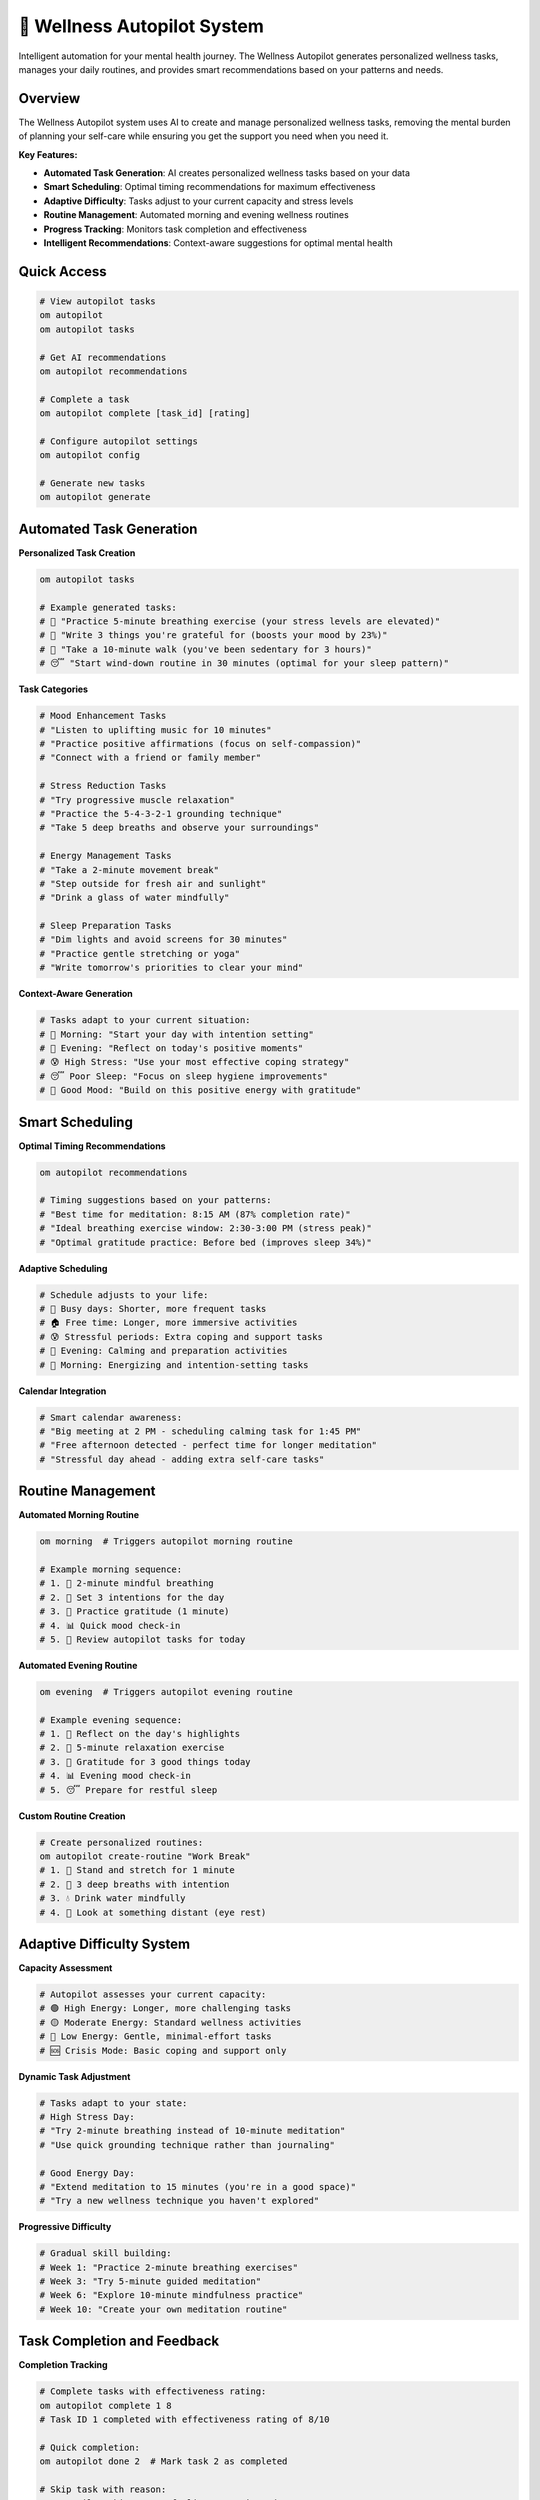 🤖 Wellness Autopilot System
============================

Intelligent automation for your mental health journey. The Wellness Autopilot generates personalized wellness tasks, manages your daily routines, and provides smart recommendations based on your patterns and needs.

Overview
--------

The Wellness Autopilot system uses AI to create and manage personalized wellness tasks, removing the mental burden of planning your self-care while ensuring you get the support you need when you need it.

**Key Features:**

- **Automated Task Generation**: AI creates personalized wellness tasks based on your data
- **Smart Scheduling**: Optimal timing recommendations for maximum effectiveness
- **Adaptive Difficulty**: Tasks adjust to your current capacity and stress levels
- **Routine Management**: Automated morning and evening wellness routines
- **Progress Tracking**: Monitors task completion and effectiveness
- **Intelligent Recommendations**: Context-aware suggestions for optimal mental health

Quick Access
------------

.. code-block:: bash

   # View autopilot tasks
   om autopilot
   om autopilot tasks
   
   # Get AI recommendations
   om autopilot recommendations
   
   # Complete a task
   om autopilot complete [task_id] [rating]
   
   # Configure autopilot settings
   om autopilot config
   
   # Generate new tasks
   om autopilot generate

Automated Task Generation
-------------------------

**Personalized Task Creation**

.. code-block:: bash

   om autopilot tasks
   
   # Example generated tasks:
   # 🧘 "Practice 5-minute breathing exercise (your stress levels are elevated)"
   # 💭 "Write 3 things you're grateful for (boosts your mood by 23%)"
   # 🚶 "Take a 10-minute walk (you've been sedentary for 3 hours)"
   # 😴 "Start wind-down routine in 30 minutes (optimal for your sleep pattern)"

**Task Categories**

.. code-block:: bash

   # Mood Enhancement Tasks
   # "Listen to uplifting music for 10 minutes"
   # "Practice positive affirmations (focus on self-compassion)"
   # "Connect with a friend or family member"
   
   # Stress Reduction Tasks
   # "Try progressive muscle relaxation"
   # "Practice the 5-4-3-2-1 grounding technique"
   # "Take 5 deep breaths and observe your surroundings"
   
   # Energy Management Tasks
   # "Take a 2-minute movement break"
   # "Step outside for fresh air and sunlight"
   # "Drink a glass of water mindfully"
   
   # Sleep Preparation Tasks
   # "Dim lights and avoid screens for 30 minutes"
   # "Practice gentle stretching or yoga"
   # "Write tomorrow's priorities to clear your mind"

**Context-Aware Generation**

.. code-block:: bash

   # Tasks adapt to your current situation:
   # 🌅 Morning: "Start your day with intention setting"
   # 🌆 Evening: "Reflect on today's positive moments"
   # 😰 High Stress: "Use your most effective coping strategy"
   # 😴 Poor Sleep: "Focus on sleep hygiene improvements"
   # 🎉 Good Mood: "Build on this positive energy with gratitude"

Smart Scheduling
----------------

**Optimal Timing Recommendations**

.. code-block:: bash

   om autopilot recommendations
   
   # Timing suggestions based on your patterns:
   # "Best time for meditation: 8:15 AM (87% completion rate)"
   # "Ideal breathing exercise window: 2:30-3:00 PM (stress peak)"
   # "Optimal gratitude practice: Before bed (improves sleep 34%)"

**Adaptive Scheduling**

.. code-block:: bash

   # Schedule adjusts to your life:
   # 📅 Busy days: Shorter, more frequent tasks
   # 🏠 Free time: Longer, more immersive activities
   # 😰 Stressful periods: Extra coping and support tasks
   # 🌙 Evening: Calming and preparation activities
   # 🌅 Morning: Energizing and intention-setting tasks

**Calendar Integration**

.. code-block:: bash

   # Smart calendar awareness:
   # "Big meeting at 2 PM - scheduling calming task for 1:45 PM"
   # "Free afternoon detected - perfect time for longer meditation"
   # "Stressful day ahead - adding extra self-care tasks"

Routine Management
------------------

**Automated Morning Routine**

.. code-block:: bash

   om morning  # Triggers autopilot morning routine
   
   # Example morning sequence:
   # 1. 🧘 2-minute mindful breathing
   # 2. 💭 Set 3 intentions for the day
   # 3. 🙏 Practice gratitude (1 minute)
   # 4. 📊 Quick mood check-in
   # 5. 🎯 Review autopilot tasks for today

**Automated Evening Routine**

.. code-block:: bash

   om evening  # Triggers autopilot evening routine
   
   # Example evening sequence:
   # 1. 📝 Reflect on the day's highlights
   # 2. 🧘 5-minute relaxation exercise
   # 3. 🙏 Gratitude for 3 good things today
   # 4. 📊 Evening mood check-in
   # 5. 😴 Prepare for restful sleep

**Custom Routine Creation**

.. code-block:: bash

   # Create personalized routines:
   om autopilot create-routine "Work Break"
   # 1. 🚶 Stand and stretch for 1 minute
   # 2. 🧘 3 deep breaths with intention
   # 3. 💧 Drink water mindfully
   # 4. 👀 Look at something distant (eye rest)

Adaptive Difficulty System
--------------------------

**Capacity Assessment**

.. code-block:: bash

   # Autopilot assesses your current capacity:
   # 🟢 High Energy: Longer, more challenging tasks
   # 🟡 Moderate Energy: Standard wellness activities
   # 🔴 Low Energy: Gentle, minimal-effort tasks
   # 🆘 Crisis Mode: Basic coping and support only

**Dynamic Task Adjustment**

.. code-block:: bash

   # Tasks adapt to your state:
   # High Stress Day:
   # "Try 2-minute breathing instead of 10-minute meditation"
   # "Use quick grounding technique rather than journaling"
   
   # Good Energy Day:
   # "Extend meditation to 15 minutes (you're in a good space)"
   # "Try a new wellness technique you haven't explored"

**Progressive Difficulty**

.. code-block:: bash

   # Gradual skill building:
   # Week 1: "Practice 2-minute breathing exercises"
   # Week 3: "Try 5-minute guided meditation"
   # Week 6: "Explore 10-minute mindfulness practice"
   # Week 10: "Create your own meditation routine"

Task Completion and Feedback
-----------------------------

**Completion Tracking**

.. code-block:: bash

   # Complete tasks with effectiveness rating:
   om autopilot complete 1 8
   # Task ID 1 completed with effectiveness rating of 8/10
   
   # Quick completion:
   om autopilot done 2  # Mark task 2 as completed
   
   # Skip task with reason:
   om autopilot skip 3 "Not feeling up to it today"

**Effectiveness Learning**

.. code-block:: bash

   # Autopilot learns from your feedback:
   # High-rated tasks: Generated more frequently
   # Low-rated tasks: Modified or replaced
   # Skipped tasks: Adjusted for timing or difficulty
   # Completed tasks: Used as templates for similar situations

**Progress Analytics**

.. code-block:: bash

   om autopilot stats
   
   # Shows:
   # 📊 Task completion rates by category
   # ⭐ Average effectiveness ratings
   # 📈 Improvement trends over time
   # 🎯 Most successful task types
   # ⏰ Optimal timing patterns

Intelligent Recommendations
---------------------------

**Proactive Suggestions**

.. code-block:: bash

   om autopilot recommendations
   
   # AI-powered suggestions:
   # "Your mood typically dips around 3 PM. 
   #  Consider scheduling a breathing exercise then."
   
   # "You haven't practiced gratitude in 3 days. 
   #  It usually improves your mood by 25%."
   
   # "Your sleep quality improves when you do evening 
   #  stretches. Add this to tonight's routine?"

**Pattern-Based Insights**

.. code-block:: bash

   # Recommendations based on your data:
   # "Meditation works best for you on Tuesday mornings"
   # "You're 3x more likely to complete tasks after coffee"
   # "Short tasks (2-5 minutes) have 89% completion rate"
   # "Evening routines improve your next-day mood by 31%"

**Seasonal Adaptations**

.. code-block:: bash

   # Seasonal wellness adjustments:
   # 🌸 Spring: "Add outdoor activities to boost vitamin D"
   # ☀️ Summer: "Include hydration reminders in hot weather"
   # 🍂 Autumn: "Focus on light therapy as days get shorter"
   # ❄️ Winter: "Emphasize indoor movement and mood support"

Configuration and Customization
-------------------------------

**Autopilot Settings**

.. code-block:: bash

   om autopilot config
   
   # Customization options:
   # 🎯 Task frequency (1-10 tasks per day)
   # ⏰ Active hours (when to generate tasks)
   # 🎨 Task types (focus areas and preferences)
   # 📊 Difficulty level (gentle, moderate, challenging)
   # 🔔 Notification preferences

**Focus Areas**

.. code-block:: bash

   # Prioritize specific wellness areas:
   om autopilot focus anxiety      # Emphasize anxiety management
   om autopilot focus sleep        # Focus on sleep improvement
   om autopilot focus mood         # Prioritize mood enhancement
   om autopilot focus stress       # Stress reduction emphasis
   om autopilot focus energy       # Energy and motivation focus

**Personal Preferences**

.. code-block:: bash

   # Customize task preferences:
   # ✅ Preferred activities (meditation, breathing, movement)
   # ❌ Activities to avoid (journaling, social tasks)
   # ⏰ Preferred timing (morning person vs. night owl)
   # 🎯 Wellness goals (stress reduction, better sleep, mood improvement)

Integration with Other Features
-------------------------------

**AI Coach Integration**

.. code-block:: bash

   # Autopilot works with AI coach:
   # Coach identifies patterns → Autopilot creates targeted tasks
   # Coach detects stress → Autopilot generates coping tasks
   # Coach sees progress → Autopilot adjusts difficulty

**Dashboard Integration**

.. code-block:: bash

   # Autopilot tasks in dashboard:
   om dashboard
   # Shows today's autopilot tasks
   # Displays completion progress
   # Highlights high-priority recommendations

**Gamification Integration**

.. code-block:: bash

   # Earn XP and achievements:
   # +25 XP for completing autopilot tasks
   # +50 XP for completing full routines
   # 🏆 "Autopilot Master" achievement for 30-day streak
   # 🎯 "Routine Builder" for creating custom routines

Crisis and Emergency Support
----------------------------

**Crisis Mode Activation**

.. code-block:: bash

   # When crisis indicators detected:
   # 🆘 Switches to crisis support mode
   # 📞 Generates crisis resource tasks
   # 🧘 Provides immediate coping tasks
   # 🤝 Offers gentle self-care activities

**Emergency Task Generation**

.. code-block:: bash

   # Crisis-specific tasks:
   # "Practice 4-7-8 breathing for immediate calm"
   # "Use the 5-4-3-2-1 grounding technique"
   # "Reach out to your support person"
   # "Access crisis resources if needed"

Data Privacy and Security
-------------------------

**Local Processing**

.. code-block:: bash

   # All autopilot data stays local:
   ~/.om/autopilot_tasks.json
   ~/.om/routine_data.json
   ~/.om/task_effectiveness.json
   
   # No external data transmission
   # Complete user control over data
   # Easy export and backup options

**Privacy Controls**

.. code-block:: bash

   # Manage autopilot data:
   om autopilot privacy-audit    # Review data usage
   om autopilot export-data      # Export for backup
   om autopilot clear-history    # Clear task history
   om autopilot reset            # Fresh start

Advanced Features
-----------------

**Machine Learning Optimization**

.. code-block:: bash

   # Continuous improvement through ML:
   # 📊 Task effectiveness prediction
   # ⏰ Optimal timing identification
   # 🎯 Personalized difficulty calibration
   # 📈 Long-term pattern recognition

**Collaborative Routines**

.. code-block:: bash

   # Family or partner wellness routines:
   om autopilot create-shared "Family Evening"
   # Synchronized wellness activities
   # Mutual support and accountability
   # Privacy-preserving collaboration

**Professional Integration**

.. code-block:: bash

   # Therapist collaboration features:
   om autopilot therapist-report
   # Generate progress summaries
   # Show task completion patterns
   # Highlight areas of focus

Best Practices
--------------

**Effective Autopilot Usage**

1. **Start Gradually**: Begin with 2-3 tasks per day
2. **Provide Honest Feedback**: Rate task effectiveness accurately
3. **Be Flexible**: It's okay to skip tasks when needed
4. **Review Regularly**: Check weekly patterns and adjust settings
5. **Trust the Process**: Allow time for the AI to learn your preferences

**Avoiding Autopilot Overwhelm**

- **Set Realistic Expectations**: Autopilot supports, doesn't replace self-awareness
- **Maintain Agency**: You control the system, not the other way around
- **Balance Structure and Spontaneity**: Leave room for unplanned self-care
- **Regular Breaks**: Take autopilot-free days when needed

**Integration with Professional Care**

.. code-block:: bash

   # Share autopilot insights with therapists:
   om autopilot professional-summary
   # Shows task completion patterns
   # Highlights effective interventions
   # Identifies areas needing support

The Wellness Autopilot is designed to reduce the cognitive load of planning self-care while providing personalized, effective wellness support. It learns from your patterns and preferences to become increasingly helpful over time.

.. note::
   
   The Wellness Autopilot uses local AI processing to ensure complete privacy. All task generation and learning happens on your device, with no external data transmission. The system is designed to support your autonomy and well-being, not replace your judgment.
